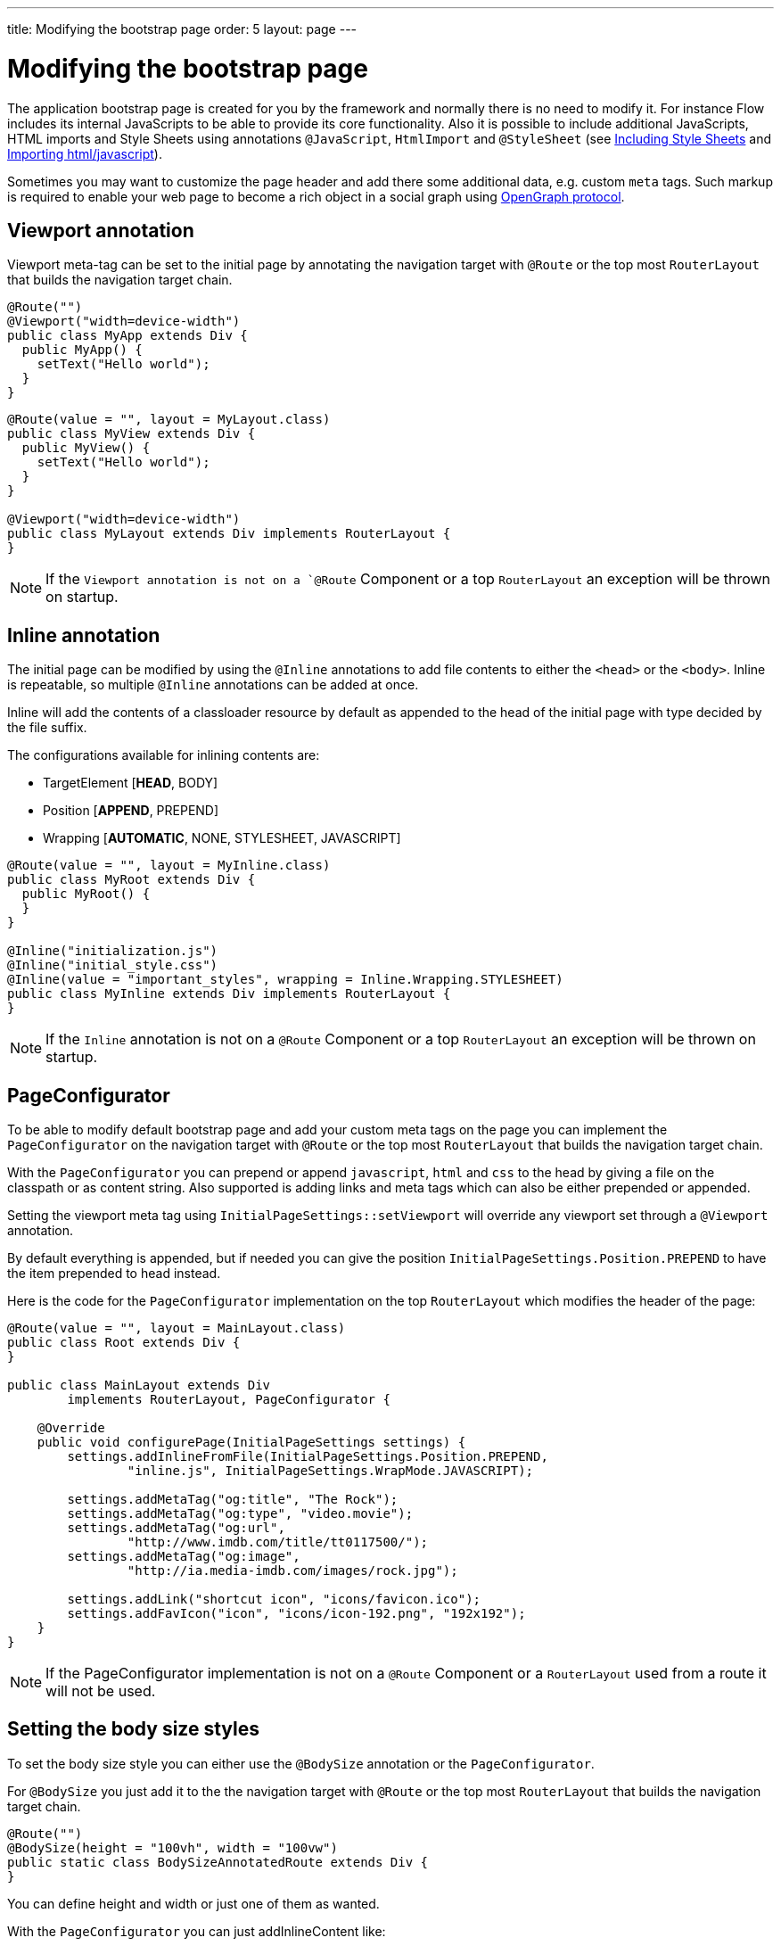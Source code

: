 ---
title: Modifying the bootstrap page
order: 5
layout: page
---

ifdef::env-github[:outfilesuffix: .asciidoc]
= Modifying the bootstrap page

The application bootstrap page is created for you by the framework and normally there is no need to modify it.
For instance Flow includes its internal JavaScripts to be able to provide its core functionality.
Also it is possible to include additional JavaScripts, HTML imports and Style Sheets using annotations `@JavaScript`,
`HtmlImport` and `@StyleSheet` (see <<tutorial-include-css#,Including Style Sheets>> and <<tutorial-importing#,Importing html/javascript>>).

Sometimes you may want to customize the page header and add there some additional data, e.g. custom `meta` tags.
Such markup is required to enable your web page to become a rich object in a social graph using http://ogp.me/[OpenGraph protocol].

== Viewport annotation

Viewport meta-tag can be set to the initial page by annotating the navigation target with `@Route` or
the top most `RouterLayout` that builds the navigation target chain.

[source,java]
----
@Route("")
@Viewport("width=device-width")
public class MyApp extends Div {
  public MyApp() {
    setText("Hello world");
  }
}
----

[source,java]
----
@Route(value = "", layout = MyLayout.class)
public class MyView extends Div {
  public MyView() {
    setText("Hello world");
  }
}

@Viewport("width=device-width")
public class MyLayout extends Div implements RouterLayout {
}
----

[NOTE]
If the `Viewport annotation is not on a `@Route` Component or a top `RouterLayout` an exception will be thrown on startup.

== Inline annotation

The initial page can be modified by using the `@Inline` annotations to add file contents
to either the `<head>` or the `<body>`. Inline is repeatable, so multiple `@Inline` annotations
can be added at once.

Inline will add the contents of a classloader resource by default as appended to the
head of the initial page with type decided by the file suffix.

The configurations available for inlining contents are:

 - TargetElement [*HEAD*, BODY]
 - Position [*APPEND*, PREPEND]
 - Wrapping [*AUTOMATIC*, NONE, STYLESHEET, JAVASCRIPT]

[source,java]
----
@Route(value = "", layout = MyInline.class)
public class MyRoot extends Div {
  public MyRoot() {
  }
}

@Inline("initialization.js")
@Inline("initial_style.css")
@Inline(value = "important_styles", wrapping = Inline.Wrapping.STYLESHEET)
public class MyInline extends Div implements RouterLayout {
}
----

[NOTE]
If the `Inline` annotation is not on a `@Route` Component or a top `RouterLayout` an exception will be thrown on startup.

== PageConfigurator

To be able to modify default bootstrap page and add your custom meta tags on the page you
can implement the `PageConfigurator` on the navigation target with `@Route` or
the top most `RouterLayout` that builds the navigation target chain.

With the `PageConfigurator` you can prepend or append `javascript`, `html` and `css` to the head
by giving a file on the classpath or as content string. Also supported is adding links and meta tags which
can also be either prepended or appended.

Setting the viewport meta tag using `InitialPageSettings::setViewport` will override any viewport
set through a `@Viewport` annotation.

By default everything is appended, but if needed you can give the position `InitialPageSettings.Position.PREPEND`
to have the item prepended to head instead.

Here is the code for the `PageConfigurator` implementation on the top
`RouterLayout` which modifies the header of the page:

[source,java]
----
@Route(value = "", layout = MainLayout.class)
public class Root extends Div {
}

public class MainLayout extends Div
        implements RouterLayout, PageConfigurator {

    @Override
    public void configurePage(InitialPageSettings settings) {
        settings.addInlineFromFile(InitialPageSettings.Position.PREPEND,
                "inline.js", InitialPageSettings.WrapMode.JAVASCRIPT);

        settings.addMetaTag("og:title", "The Rock");
        settings.addMetaTag("og:type", "video.movie");
        settings.addMetaTag("og:url",
                "http://www.imdb.com/title/tt0117500/");
        settings.addMetaTag("og:image",
                "http://ia.media-imdb.com/images/rock.jpg");

        settings.addLink("shortcut icon", "icons/favicon.ico");
        settings.addFavIcon("icon", "icons/icon-192.png", "192x192");
    }
}
----

[NOTE]
If the PageConfigurator implementation is not on a `@Route` Component or a `RouterLayout` used from a route it will not be used.

== Setting the body size styles

To set the body size style you can either use the `@BodySize` annotation or the `PageConfigurator`.

For `@BodySize` you just add it to the the navigation target with `@Route` or
the top most `RouterLayout` that builds the navigation target chain.

[source,java]
----
@Route("")
@BodySize(height = "100vh", width = "100vw")
public static class BodySizeAnnotatedRoute extends Div {
}
----

You can define height and width or just one of them as wanted.

With the `PageConfigurator` you can just addInlineContent like:

[source,java]
----
@Route("")
public static class InitialPageConfiguratorBodyStyle extends Div
        implements PageConfigurator {
    @Override
    public void configurePage(InitialPageSettings settings) {
        settings.addInlineWithContents("body {width: 100vw; height:100vh;}",
                InitialPageSettings.WrapMode.STYLESHEET);
    }
}
----

[NOTE]
Only one way should be used as else the later statement will override the earlier one. In practise this would
mean that by default the `PageConfigurator` will override the `@BodySize` except if the inlining is done as
a `PREPEND` then the `@BodySize` will be the deciding one.

[NOTE]
If the `BodySize` annotation is not on a `@Route` Component or a top `RouterLayout` an exception will be thrown on startup.

[NOTE]
It is recommended that the body sizes be set to `height = 100vh, width = 100vw`

== BootstrapListener

To be able to modify default bootstrap page and add your custom meta tags on the page you should use
your `BootstrapListener` implementation and add it to the `ServiceInitEvent` instance available
in a `VaadinServiceInitListener`.

Here is the code for the `BoostrapListener` implementation which modifies the header of the page:

[source,java]
----
public class CustomBootstrapListener implements BootstrapListener {

    public void modifyBootstrapPage(BootstrapPageResponse response) {
        Document document = response.getDocument();

        Element head = document.head();

        head.appendChild(createMeta(document, "og:title", "The Rock"));
        head.appendChild(createMeta(document, "og:type", "video.movie"));
        head.appendChild(createMeta(document, "og:url",
                "http://www.imdb.com/title/tt0117500/"));
        head.appendChild(createMeta(document, "og:image",
                "http://ia.media-imdb.com/images/rock.jpg"));
    }

    private Element createMeta(Document document, String property,
            String content) {
        Element meta = document.createElement("meta");
        meta.attr("property", property);
        meta.attr("content", content);
        return meta;
    }
}
----

Now this listener should be added to a `ServiceInitEvent` which is sent when a Vaadin service is initialized. Take a look on the <<../miscellaneous/tutorial-service-init-listener#,ServiceInitListener tutorial>> on how to configure it.

== Adding static HTML contents

The framework provides multiple ways of adding static content to the page. Here we cover three different ways of adding a favicon.

 - using `InitialPageSettings#addLink()`

[source,java]
----
public class Layout1 extends Div implements RouterLayout, PageConfigurator {

    @Override
    public void configurePage(InitialPageSettings settings) {
        HashMap<String, String> attributes = new HashMap<>();
        attributes.put("rel", "shortcut icon");
        settings.addLink("icons/favicon.ico", attributes);
    }
}
----

 - using `InitialPageSettings#addInlineWithContents()`

[source,java]
----
public class Layout2 extends Div implements RouterLayout, PageConfigurator {

    @Override
    public void configurePage(InitialPageSettings settings) {
        settings.addInlineWithContents(
                "<link rel=\"shortcut icon\" href=\"icons/favicon.ico\">",
                InitialPageSettings.WrapMode.NONE);
    }
}
----

 - using <<../application-structure/tutorial-bootstrap.asciidoc#bootstraplistener,`BootstrapListener>>#modifyBootstrapPage()`

[source,java]
----
public class Layout3 extends Div
            implements RouterLayout, BootstrapListener {

        @Override
        public void modifyBootstrapPage(BootstrapPageResponse response) {
            final Element head = response.getDocument().head();
            head.append(
                    "<link rel=\"shortcut icon\" href=\"icons/favicon.ico\">");
        }
    }
----

But most commonly, you will deal with quite many files, in this case, you can see that it causes a lot of hard coding easily. To avoid this, we recommend you to move all the contents into a file, (e.g. `your-content.html`) and inline this file in your `PageConfigurator`

[source,java]
----
public class Layout4 extends Div implements RouterLayout, PageConfigurator {

        @Override
        public void configurePage(InitialPageSettings settings) {
            settings.addInlineFromFile("your-content.html",
                    InitialPageSettings.WrapMode.NONE);
        }
    }
----
